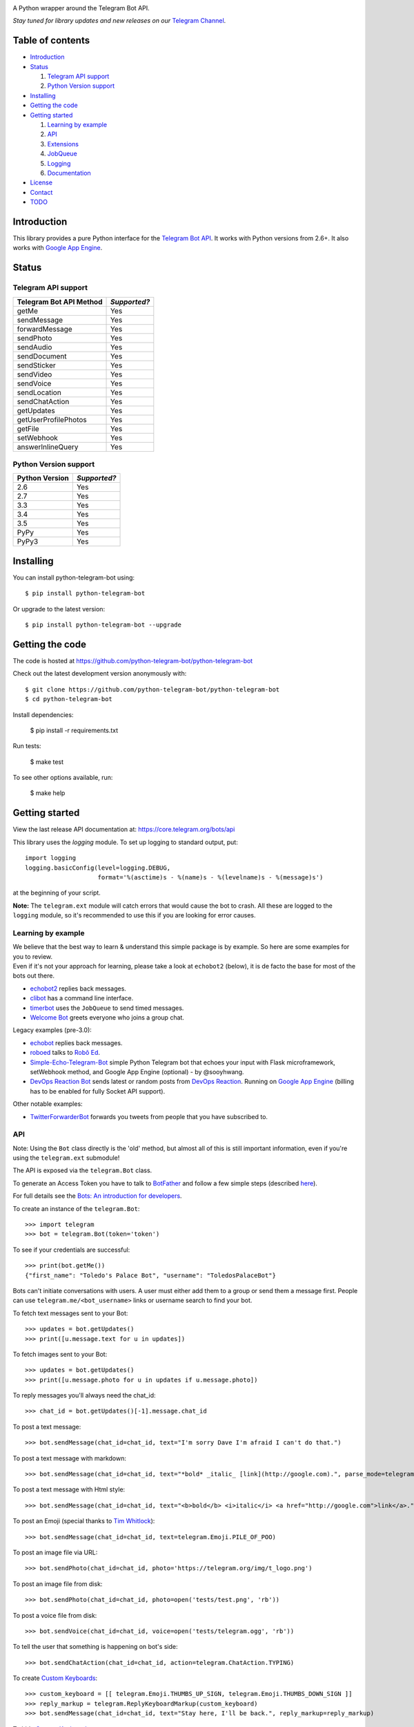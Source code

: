 .. image:: https://github.com/python-telegram-bot/logos/blob/master/logo-text/png/ptb-logo-text_768.png?raw=true
   :align: center
   :target: https://github.com/python-telegram-bot/logos
   :alt: python-telegram-bot Logo

A Python wrapper around the Telegram Bot API.

*Stay tuned for library updates and new releases on our* `Telegram Channel <http://telegram.me/pythontelegrambotchannel>`_.

.. image:: https://img.shields.io/pypi/v/python-telegram-bot.svg
   :target: https://pypi.python.org/pypi/python-telegram-bot
   :alt: PyPi Package Version

.. image:: https://img.shields.io/pypi/dm/python-telegram-bot.svg
   :target: https://pypi.python.org/pypi/python-telegram-bot
   :alt: PyPi Package Monthly Download

.. image:: https://readthedocs.org/projects/python-telegram-bot/badge/?version=latest
   :target: https://readthedocs.org/projects/python-telegram-bot/?badge=latest
   :alt: Documentation Status

.. image:: https://img.shields.io/pypi/l/python-telegram-bot.svg
   :target: http://www.gnu.org/licenses/lgpl-3.0.html
   :alt: LGPLv3 License

.. image:: https://travis-ci.org/python-telegram-bot/python-telegram-bot.svg?branch=master
   :target: https://travis-ci.org/python-telegram-bot/python-telegram-bot
   :alt: Travis CI Status

.. image:: https://codeclimate.com/github/python-telegram-bot/python-telegram-bot/badges/gpa.svg
   :target: https://codeclimate.com/github/python-telegram-bot/python-telegram-bot
   :alt: Code Climate

.. image:: https://coveralls.io/repos/python-telegram-bot/python-telegram-bot/badge.svg?branch=master&service=github
   :target: https://coveralls.io/github/python-telegram-bot/python-telegram-bot?branch=master
   :alt: Coveralls

.. image:: https://img.shields.io/badge/Telegram-Group-blue.svg
   :target: https://telegram.me/pythontelegrambotgroup
   :alt: Telegram Group

=================
Table of contents
=================

- `Introduction`_

- `Status`_

  #. `Telegram API support`_

  #. `Python Version support`_

- `Installing`_

- `Getting the code`_

- `Getting started`_

  #. `Learning by example`_

  #. `API`_

  #. `Extensions`_

  #. `JobQueue`_

  #. `Logging`_

  #. `Documentation`_

- `License`_

- `Contact`_

- `TODO`_

===============
_`Introduction`
===============

This library provides a pure Python interface for the `Telegram Bot API <https://core.telegram.org/bots/api>`_. It works with Python versions from 2.6+. It also works with `Google App Engine <https://cloud.google.com/appengine>`_.

=========
_`Status`
=========

-----------------------
_`Telegram API support`
-----------------------

========================= ============
Telegram Bot API Method   *Supported?*
========================= ============
getMe                     Yes
sendMessage               Yes
forwardMessage            Yes
sendPhoto                 Yes
sendAudio                 Yes
sendDocument              Yes
sendSticker               Yes
sendVideo                 Yes
sendVoice                 Yes
sendLocation              Yes
sendChatAction            Yes
getUpdates                Yes
getUserProfilePhotos      Yes
getFile                   Yes
setWebhook                Yes
answerInlineQuery         Yes
========================= ============

-------------------------
_`Python Version support`
-------------------------

============== ============
Python Version *Supported?*
============== ============
2.6            Yes
2.7            Yes
3.3            Yes
3.4            Yes
3.5            Yes
PyPy           Yes
PyPy3          Yes
============== ============

=============
_`Installing`
=============

You can install python-telegram-bot using::

    $ pip install python-telegram-bot

Or upgrade to the latest version::

    $ pip install python-telegram-bot --upgrade

===================
_`Getting the code`
===================

The code is hosted at https://github.com/python-telegram-bot/python-telegram-bot

Check out the latest development version anonymously with::

    $ git clone https://github.com/python-telegram-bot/python-telegram-bot
    $ cd python-telegram-bot

Install dependencies:

    $ pip install -r requirements.txt

Run tests:

    $ make test

To see other options available, run:

    $ make help

==================
_`Getting started`
==================

View the last release API documentation at: https://core.telegram.org/bots/api

This library uses the `logging` module. To set up logging to standard output, put::

    import logging
    logging.basicConfig(level=logging.DEBUG,
                        format='%(asctime)s - %(name)s - %(levelname)s - %(message)s')

at the beginning of your script.

**Note:** The ``telegram.ext`` module will catch errors that would cause the bot to crash. All these are logged to the ``logging`` module, so it's recommended to use this if you are looking for error causes.

----------------------
_`Learning by example`
----------------------

| We believe that the best way to learn & understand this simple package is by example. So here are some examples for you to review.
| Even if it's not your approach for learning, please take a look at ``echobot2`` (below), it is de facto the base for most of the bots out there.

- `echobot2 <https://github.com/python-telegram-bot/python-telegram-bot/blob/master/examples/echobot2.py>`_ replies back messages.

- `clibot <https://github.com/python-telegram-bot/python-telegram-bot/blob/master/examples/clibot.py>`_ has a command line interface.

- `timerbot <https://github.com/python-telegram-bot/python-telegram-bot/blob/master/examples/timerbot.py>`_ uses the ``JobQueue`` to send timed messages.

- `Welcome Bot <https://github.com/jh0ker/welcomebot>`_ greets everyone who joins a group chat.

Legacy examples (pre-3.0):

- `echobot <https://github.com/python-telegram-bot/python-telegram-bot/blob/master/examples/legacy/echobot.py>`_ replies back messages.

- `roboed <https://github.com/python-telegram-bot/python-telegram-bot/blob/master/examples/legacy/roboed.py>`_ talks to `Robô Ed <http://www.ed.conpet.gov.br/br/converse.php>`_.

- `Simple-Echo-Telegram-Bot <https://github.com/sooyhwang/Simple-Echo-Telegram-Bot>`_ simple Python Telegram bot that echoes your input with Flask microframework, setWebhook method, and Google App Engine (optional) - by @sooyhwang.

- `DevOps Reaction Bot <https://github.com/leandrotoledo/gae-devops-reaction-telegram-bot>`_ sends latest or random posts from `DevOps Reaction <http://devopsreactions.tumblr.com/>`_. Running on `Google App Engine <https://cloud.google.com/appengine>`_ (billing has to be enabled for fully Socket API support).

Other notable examples:

- `TwitterForwarderBot <https://github.com/franciscod/telegram-twitter-forwarder-bot>`_ forwards you tweets from people that you have subscribed to.


------
_`API`
------

Note: Using the ``Bot`` class directly is the 'old' method, but almost all of this is still important information, even if you're using the ``telegram.ext`` submodule!

The API is exposed via the ``telegram.Bot`` class.

To generate an Access Token you have to talk to `BotFather <https://telegram.me/botfather>`_ and follow a few simple steps (described `here <https://core.telegram.org/bots#botfather>`_).

For full details see the `Bots: An introduction for developers <https://core.telegram.org/bots>`_.

To create an instance of the ``telegram.Bot``::

    >>> import telegram
    >>> bot = telegram.Bot(token='token')

To see if your credentials are successful::

    >>> print(bot.getMe())
    {"first_name": "Toledo's Palace Bot", "username": "ToledosPalaceBot"}

Bots can't initiate conversations with users. A user must either add them to a group or send them a message first. People can use ``telegram.me/<bot_username>`` links or username search to find your bot.

To fetch text messages sent to your Bot::

    >>> updates = bot.getUpdates()
    >>> print([u.message.text for u in updates])

To fetch images sent to your Bot::

    >>> updates = bot.getUpdates()
    >>> print([u.message.photo for u in updates if u.message.photo])

To reply messages you'll always need the chat_id::

    >>> chat_id = bot.getUpdates()[-1].message.chat_id

To post a text message::

    >>> bot.sendMessage(chat_id=chat_id, text="I'm sorry Dave I'm afraid I can't do that.")

To post a text message with markdown::

    >>> bot.sendMessage(chat_id=chat_id, text="*bold* _italic_ [link](http://google.com).", parse_mode=telegram.ParseMode.MARKDOWN)

To post a text message with Html style::

	>>> bot.sendMessage(chat_id=chat_id, text="<b>bold</b> <i>italic</i> <a href="http://google.com">link</a>.", parse_mode=telegram.ParseMode.HTML)

To post an Emoji (special thanks to `Tim Whitlock <http://apps.timwhitlock.info/emoji/tables/unicode>`_)::

    >>> bot.sendMessage(chat_id=chat_id, text=telegram.Emoji.PILE_OF_POO)

To post an image file via URL::

    >>> bot.sendPhoto(chat_id=chat_id, photo='https://telegram.org/img/t_logo.png')

To post an image file from disk::

    >>> bot.sendPhoto(chat_id=chat_id, photo=open('tests/test.png', 'rb'))

To post a voice file from disk::

    >>> bot.sendVoice(chat_id=chat_id, voice=open('tests/telegram.ogg', 'rb'))

To tell the user that something is happening on bot's side::

    >>> bot.sendChatAction(chat_id=chat_id, action=telegram.ChatAction.TYPING)

To create `Custom Keyboards <https://core.telegram.org/bots#keyboards>`_::

    >>> custom_keyboard = [[ telegram.Emoji.THUMBS_UP_SIGN, telegram.Emoji.THUMBS_DOWN_SIGN ]]
    >>> reply_markup = telegram.ReplyKeyboardMarkup(custom_keyboard)
    >>> bot.sendMessage(chat_id=chat_id, text="Stay here, I'll be back.", reply_markup=reply_markup)

To hide `Custom Keyboards <https://core.telegram.org/bots#keyboards>`_::

    >>> reply_markup = telegram.ReplyKeyboardHide()
    >>> bot.sendMessage(chat_id=chat_id, text="I'm back.", reply_markup=reply_markup)

To download a file (you will need its file_id)::

    >>> file_id = message.voice.file_id
    >>> newFile = bot.getFile(file_id)
    >>> newFile.download('voice.ogg')

There are many more API methods, to read the full API documentation::

    $ pydoc telegram.Bot

-------------
_`Extensions`
-------------

The ``telegram.ext`` submodule is built on top of the bare-metal API. It provides an easy-to-use interface to the ``telegram.Bot`` by caring about getting new updates with the ``Updater`` class from telegram and forwarding them to the ``Dispatcher`` class. We can register handler functions in the ``Dispatcher`` to make our bot react to Telegram commands, messages and even arbitrary updates.

We'll need an Access Token. **Note:** If you have done this in the previous step, you can use that one. To generate an Access Token, we have to talk to `BotFather <https://telegram.me/botfather>`_ and follow a few simple steps (described `here <https://core.telegram.org/bots#botfather>`_).

First, we create an ``Updater`` object::

   >>> from telegram.ext import Updater
   >>> updater = Updater(token='token')

For quicker access to the ``Dispatcher`` used by our ``Updater``, we can introduce it locally::

   >>> dispatcher = updater.dispatcher

Now, we need to define a function that should process a specific type of update::

   >>> def start(bot, update):
   ...   bot.sendMessage(chat_id=update.message.chat_id, text="I'm a bot, please talk to me!")

We want this function to be called on a Telegram message that contains the ``/start`` command, so we need to register it in the dispatcher::

   >>> dispatcher.addTelegramCommandHandler('start', start)

The last step is to tell the ``Updater`` to start working::

   >>> updater.start_polling()

Our bot is now up and running (go ahead and try it)! It's not doing anything yet, besides answering to the ``/start`` command. Let's add another handler function and register it::

   >>> def echo(bot, update):
   ...   bot.sendMessage(chat_id=update.message.chat_id, text=update.message.text)
   ...
   >>> dispatcher.addTelegramMessageHandler(echo)

Our bot should now reply to all messages that are not a command with a message that has the same content.

People might try to send commands to the bot that it doesn't understand, so we should get that covered as well::

   >>> def unknown(bot, update):
   ...   bot.sendMessage(chat_id=update.message.chat_id, text="Sorry, I didn't understand that command.")
   ...
   >>> dispatcher.addUnknownTelegramCommandHandler(unknown)

Let's add some functionality to our bot. We want to add the ``/caps`` command, that will take some text as parameter and return it in all caps. We can get the arguments that were passed to the command in the handler function simply by adding it to the parameter list::

   >>> def caps(bot, update, args):
   ...   text_caps = ' '.join(args).upper()
   ...   bot.sendMessage(chat_id=update.message.chat_id, text=text_caps)
   ...
   >>> dispatcher.addTelegramCommandHandler('caps', caps)

To enable our bot to respond to inline queries, we can add the following (you will also have to talk to BotFather)::

   >>> from telegram import InlineQueryResultArticle
   >>> def inline_caps(bot, update):
   ...   # If you activated inline feedback, updates might either contain
   ...   # inline_query or chosen_inline_result, the other one will be None
   ...   if update.inline_query:
   ...     query = bot.update.inline_query.query
   ...     results = list()
   ...     results.append(InlineQueryResultArticle(query.upper(), 'Caps', text_caps))
   ...     bot.answerInlineQuery(update.inline_query.id, results)
   ...
   >>> dispatcher.addTelegramInlineHandler(inline_caps)

Now it's time to stop the bot::

   >>> updater.stop()

Check out more examples in the `examples folder <https://github.com/python-telegram-bot/python-telegram-bot/tree/master/examples>`_!

-----------
_`JobQueue`
-----------

The ``JobQueue`` allows you to perform tasks with a delay or even periodically. The ``Updater`` will create one for you::

    >>> from telegram.ext import Updater
    >>> u = Updater('TOKEN')
    >>> j = u.job_queue

The job queue uses functions for tasks, so we define one and add it to the queue. Usually, when the first job is added to the queue, it wil start automatically. We can prevent this by setting ``prevent_autostart=True``::

    >>> def job1(bot):
    ...     bot.sendMessage(chat_id='@examplechannel', text='One message every minute')
    >>> j.put(job1, 60, next_t=0, prevent_autostart=True)

You can also have a job that will not be executed repeatedly::

    >>> def job2(bot):
    ...     bot.sendMessage(chat_id='@examplechannel', text='A single message with 30s delay')
    >>> j.put(job2, 30, repeat=False)

Now, because we didn't prevent the auto start this time, the queue will start ticking. It runs in a seperate thread, so it is non-blocking. When we stop the Updater, the related queue will be stopped as well::

    >>> u.stop()

We can also stop the job queue by itself::

    >>> j.stop()

----------
_`Logging`
----------

You can get logs in your main application by calling `logging` and setting the log level you want::

    >>> import logging
    >>> logger = logging.getLogger()
    >>> logger.setLevel(logging.INFO)

If you want DEBUG logs instead::

    >>> logger.setLevel(logging.DEBUG)


================
_`Documentation`
================

``python-telegram-bot``'s documentation lives at `Read the Docs <http://python-telegram-bot.readthedocs.org/en/latest/>`_.

==========
_`License`
==========

You may copy, distribute and modify the software provided that modifications are described and licensed for free under `LGPL-3 <http://www.gnu.org/licenses/lgpl-3.0.html>`_. Derivatives works (including modifications or anything statically linked to the library) can only be redistributed under `LGPL-3 <http://www.gnu.org/licenses/lgpl-3.0.html>`_, but applications that use the library don't have to be.

==========
_`Contact`
==========

Feel free to join to our `Telegram group <https://telegram.me/pythontelegrambotgroup>`_.

=======
_`TODO`
=======

Patches and bug reports are `welcome <https://github.com/python-telegram-bot/python-telegram-bot/issues/new>`_, just please keep the style consistent with the original source.
